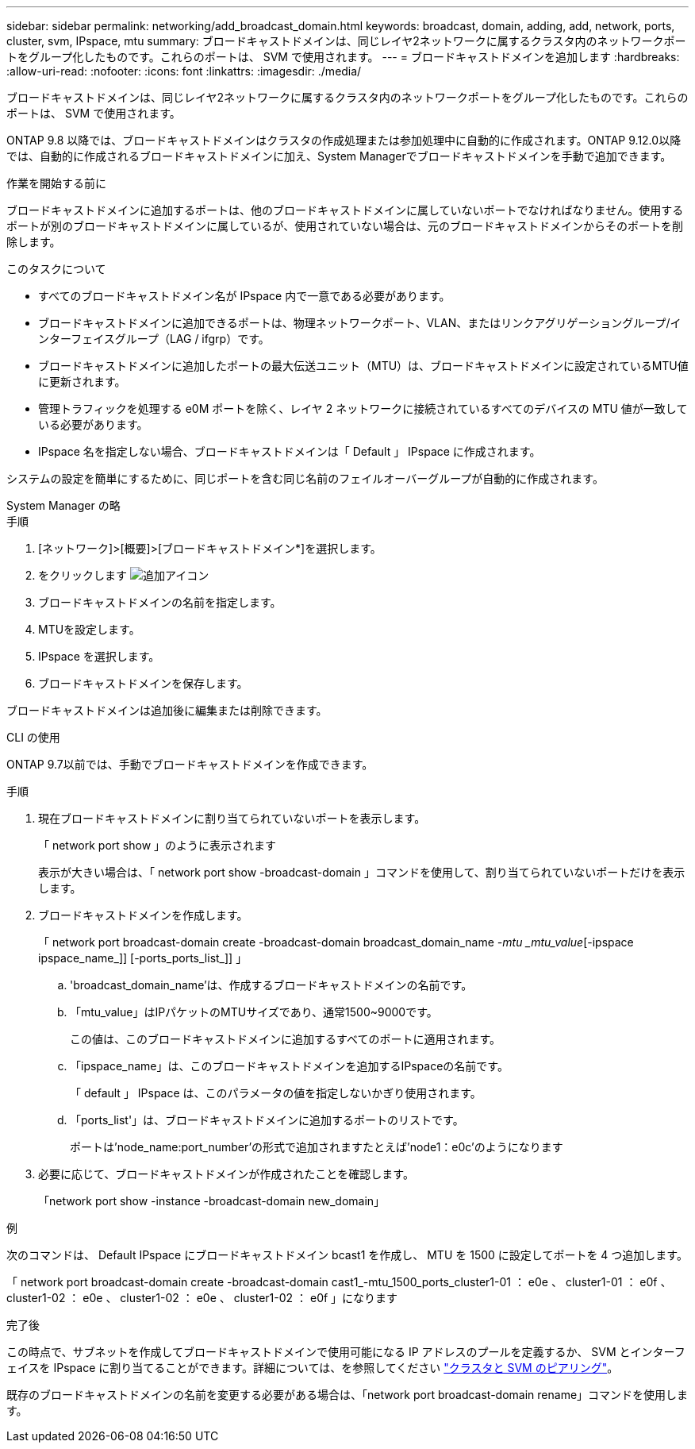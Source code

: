 ---
sidebar: sidebar 
permalink: networking/add_broadcast_domain.html 
keywords: broadcast, domain, adding, add, network, ports, cluster, svm, IPspace, mtu 
summary: ブロードキャストドメインは、同じレイヤ2ネットワークに属するクラスタ内のネットワークポートをグループ化したものです。これらのポートは、 SVM で使用されます。 
---
= ブロードキャストドメインを追加します
:hardbreaks:
:allow-uri-read: 
:nofooter: 
:icons: font
:linkattrs: 
:imagesdir: ./media/


[role="lead"]
ブロードキャストドメインは、同じレイヤ2ネットワークに属するクラスタ内のネットワークポートをグループ化したものです。これらのポートは、 SVM で使用されます。

ONTAP 9.8 以降では、ブロードキャストドメインはクラスタの作成処理または参加処理中に自動的に作成されます。ONTAP 9.12.0以降では、自動的に作成されるブロードキャストドメインに加え、System Managerでブロードキャストドメインを手動で追加できます。

.作業を開始する前に
ブロードキャストドメインに追加するポートは、他のブロードキャストドメインに属していないポートでなければなりません。使用するポートが別のブロードキャストドメインに属しているが、使用されていない場合は、元のブロードキャストドメインからそのポートを削除します。

.このタスクについて
* すべてのブロードキャストドメイン名が IPspace 内で一意である必要があります。
* ブロードキャストドメインに追加できるポートは、物理ネットワークポート、VLAN、またはリンクアグリゲーショングループ/インターフェイスグループ（LAG / ifgrp）です。
* ブロードキャストドメインに追加したポートの最大伝送ユニット（MTU）は、ブロードキャストドメインに設定されているMTU値に更新されます。
* 管理トラフィックを処理する e0M ポートを除く、レイヤ 2 ネットワークに接続されているすべてのデバイスの MTU 値が一致している必要があります。
* IPspace 名を指定しない場合、ブロードキャストドメインは「 Default 」 IPspace に作成されます。


システムの設定を簡単にするために、同じポートを含む同じ名前のフェイルオーバーグループが自動的に作成されます。

[role="tabbed-block"]
====
.System Manager の略
--
.手順
. [ネットワーク]>[概要]>[ブロードキャストドメイン*]を選択します。
. をクリックします image:icon_add.gif["追加アイコン"]
. ブロードキャストドメインの名前を指定します。
. MTUを設定します。
. IPspace を選択します。
. ブロードキャストドメインを保存します。


ブロードキャストドメインは追加後に編集または削除できます。

--
.CLI の使用
--
ONTAP 9.7以前では、手動でブロードキャストドメインを作成できます。

.手順
. 現在ブロードキャストドメインに割り当てられていないポートを表示します。
+
「 network port show 」のように表示されます

+
表示が大きい場合は、「 network port show -broadcast-domain 」コマンドを使用して、割り当てられていないポートだけを表示します。

. ブロードキャストドメインを作成します。
+
「 network port broadcast-domain create -broadcast-domain broadcast_domain_name _-mtu _mtu_value_[-ipspace ipspace_name_]] [-ports_ports_list_]] 」

+
.. 'broadcast_domain_name'は、作成するブロードキャストドメインの名前です。
.. 「mtu_value」はIPパケットのMTUサイズであり、通常1500~9000です。
+
この値は、このブロードキャストドメインに追加するすべてのポートに適用されます。

.. 「ipspace_name」は、このブロードキャストドメインを追加するIPspaceの名前です。
+
「 default 」 IPspace は、このパラメータの値を指定しないかぎり使用されます。

.. 「ports_list'」は、ブロードキャストドメインに追加するポートのリストです。
+
ポートは'node_name:port_number'の形式で追加されますたとえば'node1：e0c'のようになります



. 必要に応じて、ブロードキャストドメインが作成されたことを確認します。
+
「network port show -instance -broadcast-domain new_domain」



.例
次のコマンドは、 Default IPspace にブロードキャストドメイン bcast1 を作成し、 MTU を 1500 に設定してポートを 4 つ追加します。

「 network port broadcast-domain create -broadcast-domain cast1_-mtu_1500_ports_cluster1-01 ： e0e 、 cluster1-01 ： e0f 、 cluster1-02 ： e0e 、 cluster1-02 ： e0e 、 cluster1-02 ： e0f 」になります

.完了後
この時点で、サブネットを作成してブロードキャストドメインで使用可能になる IP アドレスのプールを定義するか、 SVM とインターフェイスを IPspace に割り当てることができます。詳細については、を参照してください link:https://docs.netapp.com/us-en/ontap/peering/index.html["クラスタと SVM のピアリング"]。

既存のブロードキャストドメインの名前を変更する必要がある場合は、「network port broadcast-domain rename」コマンドを使用します。

--
====